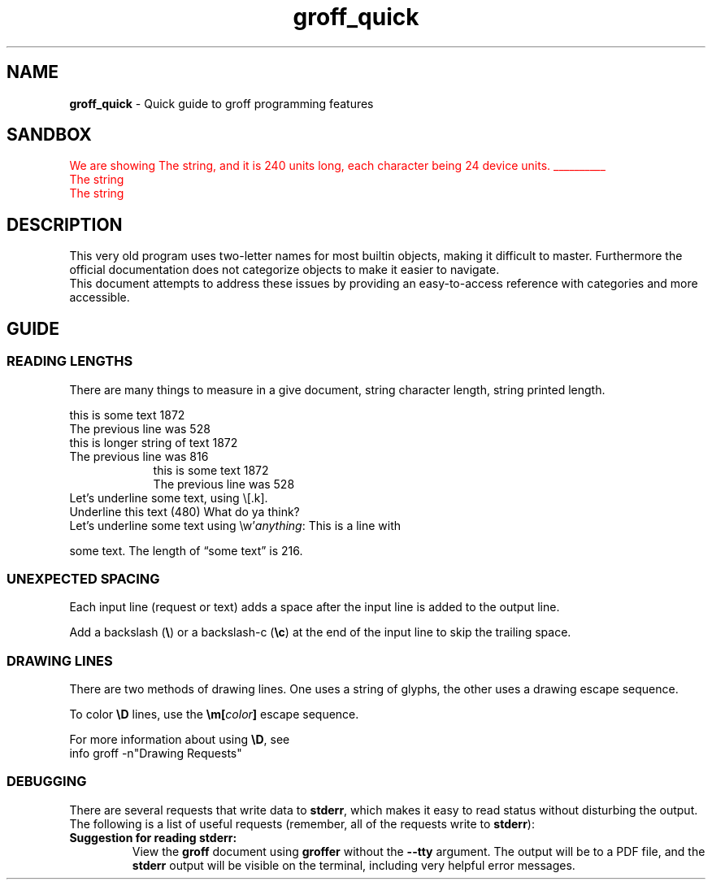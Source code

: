 .TH groff_quick 7 "Miscellaneous Information Manual"
.SH NAME
.B groff_quick
\- Quick guide to groff programming features
.SH SANDBOX
.\"""""""""""
\m[red]\c
.ds Ts The string
.nr TSlen \w'\*(Ts'
.nr TSOne \w'A'
We are showing \*(Ts, and it is \n[TSlen] units long, each
character being \n[TSOne] device units.
.br
\Z'\l'\n[TSlen]u''\c
\*(Ts
.br
\Z'\D't 2p'\v'1n'\D'l\n[TSlen]u 0''\c
\*(Ts
\m[]
.\"""""""""""
.SH DESCRIPTION
.PP
This very old program uses two-letter names for most builtin objects,
making it difficult to master.
Furthermore the official documentation does not categorize objects
to make it easier to navigate.
.br
This document attempts to address these issues by providing an
easy-to-access reference with categories and more accessible.
.SH GUIDE
.SS READING LENGTHS
.PP
There are many things to measure in a give document, string character
length, string printed length.
.TS
tab(|);
l lx .
.\"
.\"
T{
.BI \(rsw' string ' 
T}|T{
Returns length of
.I string
in basic device units.
T}

T{
.RB \(rsn( st " or \(rsn[" rst ]
T}|T{
After
.BR \(rsw ,
string size above baseline
T}

T{
.RB \(rsn( sb " or \(rsn[" rsb]
T}|T{
After
.BR \(rsw ,
string size below baseline
T}

T{
.RB \(rsn[ .n ]
T}|T{
Length of text in previous line (device units).  You may need
.B .br
to terminate the previous line.
T}

T{
.RB \(rsn[ .k ]
T}|T{
current horizontal position, relative to indentation
T}
.T&
cB s
l l.
Character count only
T{
.B .length
.I name value
T}|T{
Save length of
.IR value ,
in characters, to the register named
.IR name .
T}
.TE


.br
this is some text \n[.l]
.br
The previous line was \n[.n]
.br
this is longer string of text \n[.ll]
.br
The previous line was \n[.n]
.br
.in 16
.br
this is some text \n[.l]
.br
The previous line was \n[.n]
.br
.in
Let's underline some text, using \(rs[.k].
.br
Underline
this text
.nr len \n[.k]
\Z'\D'l -\n[len]u 0'
(\n[len])
What do ya think?
.br
Let's underline some text using \(rsw'\fIanything\fP:
This is a line with
.nr len \w'some text'

\Z'\D'l \n[len]u 0''
some text.  The length of \(lqsome text\(rq is \n[len].
.SS UNEXPECTED SPACING
.PP
Each input line (request or text) adds a space after the input
line is added to the output line.
.PP
Add a backslash (\fB\(rs\fP) or a backslash-c (\fB\(rsc\fP) at
the end of the input line to skip the trailing space.


.SS DRAWING LINES
.PP
There are two methods of drawing lines.  One uses a string of glyphs,
the other uses a drawing escape sequence.
.TS
tab(|);
l lx .
\(rsl'\fIN\fP\fBc\fP'|horizontal line, \fIN\fP length, optionally using \fBc\fP glyph.
\(rsL'\fIN\fP\fBc\fP'|vertical line, \fIN\fP length, optionally using \fBc\fP glyph.
\(rsh'\fIdist\fP'|Without drawing, move \fIdist\fP horizontally.
\(rsv'\fIdist\fP'|Without drawing, move \fIdist\fP vertically.
\(rsD'l \fIhlen\fP \fIvlen\fP'|draw line to \fIhlen\fP, \fIvlen\fP.
\(rsD't \fIthickness\fP'|Set line-drawing thickness to \fIthickness\fP.
.TE
.PP
To color
.B \(rsD
lines, use the
.BI \(rsm[ color ]
escape sequence.
.PP
For more information about using
.BR \(rsD ,
see
.br
info groff -n\(dqDrawing Requests\(dq
.SS DEBUGGING
.PP
There are several requests that write data to
.BR stderr ,
which makes it easy to read status without disturbing the output.
The following is a list of useful requests (remember, all of the
requests write to
.BR stderr ):
.TS
tab(|);
lb l x.
T{
\&.tm
.I anything
T}|print \fIanything\fP
T{
\&.tm1
.I anything
T}|print \fIanything\fP, including leading whitespace in quoted text
T{
\&.tmc
.I anything
T}|T{
print \fIanything\fP without trailing newline, including leading whitespace in quoted text
T}
\&.pnr|print all currently-defined number registers
\&.pev|print current environment state
\&.ptr|print name and positions of all traps
\&.backtrace|print backtrace of input
.TE
.TP
.B Suggestion for reading stderr:
View the
.B groff
document using
.B groffer
without the
.B --tty
argument.
The output will be to a PDF file, and the
.B stderr
output will be visible on the terminal, including very helpful
error messages.


